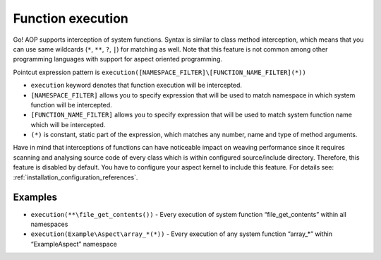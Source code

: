 Function execution
==================

Go! AOP supports interception of system functions. Syntax is similar to class method interception, which means that you
can use same wildcards (``*``, ``**``, ``?``, ``|``) for matching as well. Note that this feature is not common among
other programming languages with support for aspect oriented programming.

Pointcut expression pattern is ``execution([NAMESPACE_FILTER]\[FUNCTION_NAME_FILTER](*))``

- ``execution`` keyword denotes that function execution will be intercepted.
- ``[NAMESPACE_FILTER]`` allows you to specify expression that will be used to match namespace in which system function will be intercepted.
- ``[FUNCTION_NAME_FILTER]`` allows you to specify expression that will be used to match system function name which will be intercepted.
- ``(*)`` is constant, static part of the expression, which matches any number, name and type of method arguments.

Have in mind that interceptions of functions can have noticeable impact on weaving performance since it requires scanning
and analysing source code of every class which is within configured source/include directory. Therefore, this feature is
disabled by default. You have to configure your aspect kernel to include this feature. For details see:
:ref:`installation_configuration_references`.

Examples
--------

- ``execution(**\file_get_contents())`` - Every execution of system function “file_get_contents” within all namespaces
- ``execution(Example\Aspect\array_*(*))`` - Every execution of any system function “array_*” within “Example\Aspect” namespace